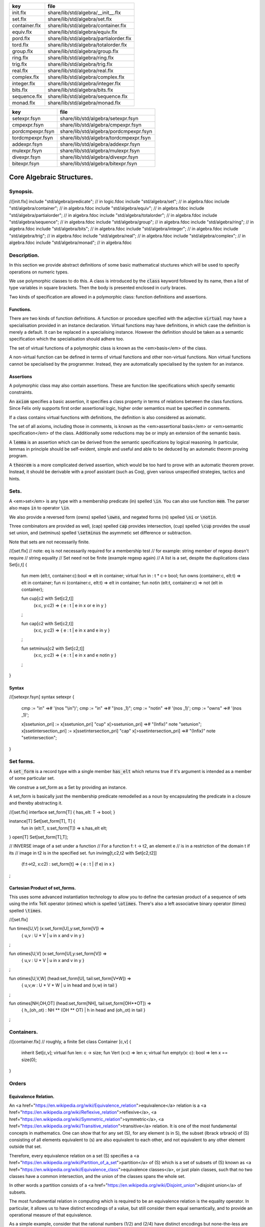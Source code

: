 ============= ======================================
key           file                                   
============= ======================================
init.flx      share/lib/std/algebra/__init__.flx     
set.flx       share/lib/std/algebra/set.flx          
container.flx share/lib/std/algebra/container.flx    
equiv.flx     share/lib/std/algebra/equiv.flx        
pord.flx      share/lib/std/algebra/partialorder.flx 
tord.flx      share/lib/std/algebra/totalorder.flx   
group.flx     share/lib/std/algebra/group.flx        
ring.flx      share/lib/std/algebra/ring.flx         
trig.flx      share/lib/std/algebra/trig.flx         
real.flx      share/lib/std/algebra/real.flx         
complex.flx   share/lib/std/algebra/complex.flx      
integer.flx   share/lib/std/algebra/integer.flx      
bits.flx      share/lib/std/algebra/bits.flx         
sequence.flx  share/lib/std/algebra/sequence.flx     
monad.flx     share/lib/std/algebra/monad.flx        
============= ======================================

================ ======================================
key              file                                   
================ ======================================
setexpr.fsyn     share/lib/std/algebra/setexpr.fsyn     
cmpexpr.fsyn     share/lib/std/algebra/cmpexpr.fsyn     
pordcmpexpr.fsyn share/lib/std/algebra/pordcmpexpr.fsyn 
tordcmpexpr.fsyn share/lib/std/algebra/tordcmpexpr.fsyn 
addexpr.fsyn     share/lib/std/algebra/addexpr.fsyn     
mulexpr.fsyn     share/lib/std/algebra/mulexpr.fsyn     
divexpr.fsyn     share/lib/std/algebra/divexpr.fsyn     
bitexpr.fsyn     share/lib/std/algebra/bitexpr.fsyn     
================ ======================================



==========================
Core Algebraic Structures.
==========================


Synopsis.
=========



.. code-block:: felix
//[init.flx]
include "std/algebra/predicate";        // in logic.fdoc
include "std/algebra/set";              // in algebra.fdoc
include "std/algebra/container";        // in algebra.fdoc
include "std/algebra/equiv";            // in algebra.fdoc
include "std/algebra/partialorder";     // in algebra.fdoc  
include "std/algebra/totalorder";       // in algebra.fdoc
include "std/algebra/sequence";         // in algebra.fdoc
include "std/algebra/group";            // in algebra.fdoc
include "std/algebra/ring";             // in algebra.fdoc
include "std/algebra/bits";             // in algebra.fdoc
include "std/algebra/integer";          // in algebra.fdoc
include "std/algebra/trig";             // in algebra.fdoc
include "std/algebra/real";             // in algebra.fdoc
include "std/algebra/complex";          // in algebra.fdoc
include "std/algebra/monad";            // in algebra.fdoc


Description.
============

In this section we provide abstract definitions of some basic
mathematical stuctures which will be used to specify
operations on numeric types.

We use polymorphic classes to do this. A class is introduced by
the  :code:`class` keyword followed by its name, then a list
of type variables in square brackets. Then the body is
presented enclosed in curly braces.

Two kinds of specification are allowed in a polymorphic class:
function definitions and assertions.


Functions.
----------

There are two kinds of function definitions. A function
or procedure specified with the adjective  :code:`virtual`
may have a specialisation provided in an instance declaration.
Virtual functions may have definitions, in which case the
definition is merely a default. It can be replaced in a specialising
instance. However the definition should be taken as a semantic
specification which the specialisation should adhere too.

The set of virtual functions of a polymorphic class is known
as the <em>basis</em> of the class.

A non-virtual function can be defined in terms of virtual functions
and other non-virtual functions.  Non virtual functions cannot be 
specialised by the programmer.  Instead, they are automatically specialised 
by the system for an instance.


Assertions
----------

A polymorphic class may also contain assertions. These are
function like specifications which specify semantic constraints.

An  :code:`axiom` specifies a basic assertion, it specifies a class property in 
terms of relations between the class functions. Since Felix only
supports first order assertional logic, higher order semantics
must be specified in comments.

If a class contains virtual functions with definitions,
the definition is also considered as axiomatic.


The set of all axioms, including those in comments,
is known as the <em>assertional basis</em> or <em>semantic specification</em>
of the class.  Additionally some reductions may be or imply an
extension of the semantic basis.

A  :code:`lemma` is an assertion which can be derived from the semantic
specifications by logical reasoning. In particular, lemmas in
principle should be self-evident, simple and useful and able
to be deduced by an automatic theorm proving program.

A  :code:`theorem` is a more complicated derived assertion,
which would be too hard to prove with an automatic theorem
prover. Instead, it should be derivable with a proof 
assistant (such as Coq), given various unspecified 
strategies, tactics and hints.




Sets.
=====

A <em>set</em> is any type with a membership predicate \(\in\)
spelled  :code:`\in`. You can also use function  :code:`mem`. The parser
also maps  :code:`in` to operator  :code:`\in`.

We also provide a reversed form \(\owns\) spelled  :code:`\owns`,
and negated forms \(ni\) spelled  :code:`\ni` or  :code:`\notin`.

Three combinators are provided as well, \(\cap\) spelled  :code:`cap`
provides intersection, \(\cup\) spelled  :code:`\cup` provides
the usual set union, and \(\setminus\) spelled  :code:`\setminus`
the asymmetic set difference or subtraction.

Note that sets are not necessarily finite.

.. code-block:: felix
//[set.flx]
// note: eq is not necessarily required for a membership test
// for example: string member of regexp doesn't require
// string equality
// Set need not be finite (example regexp again)
// A list is a set, despite the duplications
class Set[c,t] {
  fun mem (elt:t, container:c):bool => elt \in container;
  virtual fun \in : t * c-> bool;
  fun \owns (container:c, elt:t) => elt \in container;
  fun \ni (container:c, elt:t) => elt \in container;
  fun \notin (elt:t, container:c) => not (elt \in container);

  fun \cup[c2 with Set[c2,t]] 
    (x:c, y:c2) => 
    { e : t | e \in x or e \in y }
  ;

  fun \cap[c2 with Set[c2,t]] 
    (x:c, y:c2) => 
    { e : t | e \in x and e \in y }
  ;

  fun \setminus[c2 with Set[c2,t]] 
    (x:c, y:c2) => 
    { e : t | e \in x and e \notin y }
  ;
}


Syntax
------


.. code-block:: felix
//[setexpr.fsyn]
syntax setexpr
{
  cmp := "in" =># '(nos "\\in")'; 
  cmp := "\in" =># "(nos _1)"; 
  cmp := "\notin" =># '(nos _1)'; 
  cmp := "\owns" =># '(nos _1)'; 

  x[ssetunion_pri] := x[ssetunion_pri] "\cup" x[>ssetunion_pri] =># "(Infix)" note "setunion";
  x[ssetintersection_pri] := x[ssetintersection_pri] "\cap" x[>ssetintersection_pri] =># "(Infix)" note "setintersection";
}


Set forms.
==========

A  :code:`set_form` is a record type with a single 
member  :code:`has_elt` which returns true if it's argument
is intended as a member of some particular set.

We construe a set_form as a Set by providing an
instance.

A set_form is basically just the membership predicate remodelled
as a noun by encapsulating the predicate in a closure and
thereby abstracting it.

.. code-block:: felix
//[set.flx]
interface set_form[T] { has_elt: T -> bool; }

instance[T] Set[set_form[T], T] {
  fun \in (elt:T, s:set_form[T]) => s.has_elt elt;
}
open[T] Set[set_form[T],T];

// INVERSE image of a set under a function
// For a function f: t -> t2, an element e
// is in a restriction of the domain t if its
// image in t2 is in the specified set.
fun invimg[t,c2,t2 with Set[c2,t2]] 
  (f:t->t2, x:c2) : set_form[t] =>
  { e : t | (f e) \in x }
;


Cartesian Product of set_forms.
-------------------------------

This uses some advanced instantiation technology
to allow you to define the cartesian product of a
sequence of sets using the infix TeX operator \(\otimes\)
which is spelled  :code:`\otimes`. There's also a left associative
binary operator \(\times\) spelled  :code:`\times`.

.. code-block:: felix
//[set.flx]

fun \times[U,V] (x:set_form[U],y:set_form[V]) => 
  { u,v : U * V | u \in x and v \in y }
;

fun \otimes[U,V] (x:set_form[U],y:set_form[V]) => 
  { u,v : U * V | u \in x and v \in y }
;

fun \otimes[U,V,W] (head:set_form[U], tail:set_form[V*W]) =>
  { u,v,w : U * V * W | u \in head and (v,w) \in tail }
;

fun \otimes[NH,OH,OT] (head:set_form[NH], tail:set_form[OH**OT]) =>
  { h,,(oh,,ot) : NH ** (OH ** OT) | h \in head and (oh,,ot) \in tail }
;


Containers.
===========


.. code-block:: felix
//[container.flx]
// roughly, a finite Set
class Container [c,v]
{
  inherit Set[c,v];
  virtual fun len: c -> size;
  fun \Vert (x:c) => len x;
  virtual fun empty(x: c): bool => len x == size(0);
}



Orders
======


Equivalence Relation.
---------------------

An <a href="https://en.wikipedia.org/wiki/Equivalence_relation">equivalence</a> relation 
is a <a href="https://en.wikipedia.org/wiki/Reflexive_relation">reflexive</a>, 
<a href="https://en.wikipedia.org/wiki/Symmetric_relation">symmetric</a>,
<a href="https://en.wikipedia.org/wiki/Transitive_relation">transitive</a>
relation. It is one of the most fundamental concepts in
mathematics. One can show that for any set \(S\), for any
element \(s \in  S\), the subset \(\lbrack s\rbrack\) of \(S\) 
consisting of all elements equivalent to \(s\) are also
equivalent to each other, and not equivalent to any other
element outside that set.

Therefore, every equivalence relation on a set \(S\) specifies 
a <a href="https://en.wikipedia.org/wiki/Partition_of_a_set">partition</a> 
of \(S\) which is a set of subsets of \(S\)
known as <a href="https://en.wikipedia.org/wiki/Equivalence_class">equivalence classes</a>, 
or just plain classes,
such that no two classes have a common
intersection, and the union of the classes spans the whole set.

In other words a partition consists of 
a <a href="https://en.wikipedia.org/wiki/Disjoint_union">disjoint union</a>
of subsets.

The most fundamential relation in computing which is required
to be an equivalence relation is the equality operator.
In particular, it allows us to have distinct encodings of
a value, but still consider them equal semantically,
and to provide an operational measure of that equivalence.

As a simple example, consider that the rational numbers
\(1/2\) and \(2/4\) have distinct encodings but none-the-less
are semantically equivalent.

An online reference on <a href="http://en.wikibooks.org/wiki/Abstract_Algebra/Equivalence_relations_and_congruence_classes">Wikibooks</a>


.. code-block:: felix
//[equiv.flx]
// equality: technically, equivalence relation
class Eq[t] {
  virtual fun == : t * t -> bool;
  virtual fun != (x:t,y:t):bool => not (x == y);

  axiom reflex(x:t): x == x;
  axiom sym(x:t, y:t): (x == y) == (y == x);
  axiom trans(x:t, y:t, z:t): x == y and y == z implies x == z;

  fun eq(x:t, y:t)=> x == y;
  fun ne(x:t, y:t)=> x != y;
  fun \ne(x:t, y:t)=> x != y;
  fun \neq(x:t, y:t)=> x != y;
}


Syntax
======


.. code-block:: felix
//[cmpexpr.fsyn]
syntax cmpexpr
{
  x[scomparison_pri]:= x[>scomparison_pri] cmp x[>scomparison_pri] =># "`(ast_apply ,_sr (,_2 (,_1 ,_3)))";
  x[scomparison_pri]:= x[>scomparison_pri] "not" cmp x[>scomparison_pri] =># "`(ast_not ,_sr (ast_apply ,_sr (,_3 (,_1 ,_4))))";
  cmp := "==" =># "(nos _1)"; 
  cmp := "!=" =># "(nos _1)"; 
  cmp := "\ne" =># '(nos _1)'; 
  cmp := "\neq" =># '(nos _1)'; 
}



Partial Order
-------------

A proper <a href="https://en.wikipedia.org/wiki/Partially_ordered_set">partial order</a> 
\(\subset\) spelled  :code:`\subset`
is a transitive, 
<a href="https://en.wikipedia.org/wiki/Antisymmetric_relation">antisymmetric</a> 
<a href="https://en.wikipedia.org/wiki/Reflexive_relation">irreflexive</a> relation.

We also provide an improper operator \(\subseteq\) 
spelled  :code:`\subseteq` which is transitive, antisymmetric,
and reflexive, for which either the partial order
or equivalence operator  :code:`==` applies.

The choice of operators is motivated by the canonical
exemplar of subset containment relations.

.. code-block:: felix
//[pord.flx]
// partial order
class Pord[t]{
  inherit Eq[t];
  virtual fun \subset: t * t -> bool;
  virtual fun \supset(x:t,y:t):bool =>y \subset x;
  virtual fun \subseteq(x:t,y:t):bool => x \subset y or x == y;
  virtual fun \supseteq(x:t,y:t):bool => x \supset y or x == y;

  fun \subseteqq(x:t,y:t):bool => x \subseteq y;
  fun \supseteqq(x:t,y:t):bool => x \supseteq y;

  fun \nsubseteq(x:t,y:t):bool => not (x \subseteq y);
  fun \nsupseteq(x:t,y:t):bool => not (x \supseteq y);
  fun \nsubseteqq(x:t,y:t):bool => not (x \subseteq y);
  fun \nsupseteqq(x:t,y:t):bool => not (x \supseteq y);

  fun \supsetneq(x:t,y:t):bool => x \supset y;
  fun \supsetneqq(x:t,y:t):bool => x \supset y;
  fun \supsetneq(x:t,y:t):bool => x \supset y;
  fun \supsetneqq(x:t,y:t):bool => x \supset y;

  axiom trans(x:t, y:t, z:t): \subset(x,y) and \subset(y,z) implies \subset(x,z);
  axiom antisym(x:t, y:t): \subset(x,y) or \subset(y,x) or x == y;
  axiom reflex(x:t, y:t): \subseteq(x,y) and \subseteq(y,x) implies x == y;
}

Syntax
------


.. code-block:: felix
//[pordcmpexpr.fsyn]
syntax pordcmpexpr
{
  cmp := "\subset" =># '(nos _1)'; 
  cmp := "\supset" =># '(nos _1)'; 
  cmp := "\subseteq" =># '(nos _1)'; 
  cmp := "\subseteqq" =># '(nos _1)'; 
  cmp := "\supseteq" =># '(nos _1)'; 
  cmp := "\supseteqq" =># '(nos _1)'; 

  cmp := "\nsubseteq" =># '(nos _1)'; 
  cmp := "\nsubseteqq" =># '(nos _1)'; 
  cmp := "\nsupseteq" =># '(nos _1)'; 
  cmp := "\nsupseteqq" =># '(nos _1)'; 

  cmp := "\subsetneq" =># '(nos _1)'; 
  cmp := "\subsetneqq" =># '(nos _1)'; 
  cmp := "\supsetneq" =># '(nos _1)'; 
  cmp := "\supsetneqq" =># '(nos _1)'; 
}


Total Order
-----------

A <a href="https://en.wikipedia.org/wiki/Total_order">total order</a> is a 
partial order with a <a href="https://en.wikipedia.org/wiki/Total_relation">totality law</a>.

However we do not derive it from our partial order because
we use different comparison operators. Here we use the
standard ascii art comparison operators commonly found
in programming languages along with the more beautiful
TeX operators used in mathematical papers.

The spelling of the TeX operators can be found by
holding the mouse over the symbol briefly.


.. code-block:: felix
//[tord.flx]
// total order
class Tord[t]{
  inherit Eq[t];
  // defined in terms of <, argument order swap, and boolean negation

  // less
  virtual fun < : t * t -> bool;
  fun lt (x:t,y:t): bool=> x < y;
  fun \lt (x:t,y:t): bool=> x < y;
  fun \lneq (x:t,y:t): bool=> x < y;
  fun \lneqq (x:t,y:t): bool=> x < y;


  axiom trans(x:t, y:t, z:t): x < y and y < z implies x < z;
  axiom antisym(x:t, y:t): x < y or y < x or x == y;
  axiom reflex(x:t, y:t): x < y and y <= x implies x == y;
  axiom totality(x:t, y:t): x <= y or y <= x;


  // greater
  fun >(x:t,y:t):bool => y < x;
  fun gt(x:t,y:t):bool => y < x;
  fun \gt(x:t,y:t):bool => y < x;
  fun \gneq(x:t,y:t):bool => y < x;
  fun \gneqq(x:t,y:t):bool => y < x;

  // less equal
  fun <= (x:t,y:t):bool => not (y < x);
  fun le (x:t,y:t):bool => not (y < x);
  fun \le (x:t,y:t):bool => not (y < x);
  fun \leq (x:t,y:t):bool => not (y < x);
  fun \leqq (x:t,y:t):bool => not (y < x);
  fun \leqslant (x:t,y:t):bool => not (y < x);


  // greater equal
  fun >= (x:t,y:t):bool => not (x < y);
  fun ge (x:t,y:t):bool => not (x < y);
  fun \ge (x:t,y:t):bool => not (x < y);
  fun \geq (x:t,y:t):bool => not (x < y);
  fun \geqq (x:t,y:t):bool => not (x < y);
  fun \geqslant (x:t,y:t):bool => not (x < y);

  // negated, strike-through
  fun \ngtr (x:t,y:t):bool => not (x < y);
  fun \nless (x:t,y:t):bool => not (x < y);

  fun \ngeq (x:t,y:t):bool => x < y;
  fun \ngeqq (x:t,y:t):bool => x < y;
  fun \ngeqslant (x:t,y:t):bool => x < y;

  fun \nleq (x:t,y:t):bool => not (x <= y);
  fun \nleqq (x:t,y:t):bool => not (x <= y);
  fun \nleqslant (x:t,y:t):bool => not (x <= y);
  

  // maxima and minima
  fun max(x:t,y:t):t=> if x < y then y else x endif;
  fun \vee(x:t,y:t) => max (x,y);

  fun min(x:t,y:t):t => if x < y then x else y endif;
  fun \wedge(x:t,y:t):t => min (x,y);


}


Syntax
------


.. code-block:: felix
//[tordcmpexpr.fsyn]
syntax tordcmpexpr
{
  cmp := "<" =># "(nos _1)"; 

  cmp := "\lt" =># '(nos _1)'; 
  cmp := "\lneq" =># '(nos _1)'; 
  cmp := "\lneqq" =># '(nos _1)'; 

  cmp := "<=" =># "(nos _1)"; 
  cmp := "\le" =># '(nos _1)'; 
  cmp := "\leq" =># '(nos _1)'; 
  cmp := "\leqq" =># '(nos _1)'; 

  cmp := ">" =># "(nos _1)"; 
  cmp := "\gt" =># '(nos _1)'; 
  cmp := "\gneq" =># '(nos _1)'; 
  cmp := "\gneqq" =># '(nos _1)'; 

  cmp := ">=" =># "(nos _1)"; 
  cmp := "\ge" =># '(nos _1)'; 
  cmp := "\geq" =># '(nos _1)'; 
  cmp := "\geqq" =># '(nos _1)'; 

  cmp := "\nless" =># '(nos _1)'; 
  cmp := "\nleq" =># '(nos _1)'; 
  cmp := "\nleqq" =># '(nos _1)'; 
  cmp := "\ngtr" =># '(nos _1)'; 
  cmp := "\ngeq" =># '(nos _1)'; 
  cmp := "\ngeqq" =># '(nos _1)'; 

  bin := "\vee" =># '(nos _1)'; 
  bin := "\wedge" =># '(nos _1)'; 
}


Sequences
---------


.. code-block:: felix
//[sequence.flx]

class Forward[t] {
  virtual fun succ: t -> t;
  virtual proc pre_incr: &t;
  virtual proc post_incr: &t;
}

class Bidirectional[t] {
  inherit Forward[t];
  virtual fun pred: t -> t;
  virtual proc pre_decr: &t;
  virtual proc post_decr: &t;
}



Groupoids.
==========



Approximate Additive Group
--------------------------

An approximate additive group is a type for which
there is a symmetric binary addition operator, a zero element,
and for which there is an additive inverse or negation operator.

It is basically an additive group without the associativity
requirement, and is intended to apply to floating point
numbers.

Note we use the  :code:`inherit` statement to include
the functions from class  :code:`Eq`.

.. code-block:: felix
//[group.flx]
//$ Additive symmetric float-approximate group, symbol +.
//$ Note: associativity is not assumed.
class FloatAddgrp[t] {
  inherit Eq[t];
  virtual fun zero: unit -> t;
  virtual fun + : t * t -> t;
  virtual fun neg : t -> t;
  virtual fun prefix_plus : t -> t = "$1";
  virtual fun - (x:t,y:t):t => x + -y;
  virtual proc += (px:&t,y:t) { px <- *px + y; }
  virtual proc -= (px:&t,y:t) { px <- *px - y; }

/*
  reduce id (x:t): x+zero() => x;
  reduce id (x:t): zero()+x => x;
  reduce inv(x:t): x - x => zero();
  reduce inv(x:t): - (-x) => x;
*/
  axiom sym (x:t,y:t): x+y == y+x;

  fun add(x:t,y:t)=> x + y;
  fun plus(x:t)=> +x;
  fun sub(x:t,y:t)=> x - y;
  proc pluseq(px:&t, y:t) {  += (px,y); }
  proc  minuseq(px:&t, y:t) { -= (px,y); }
}


Notation
--------


.. code-block:: felix
//[addexpr.fsyn]
syntax addexpr
{
  //$ Addition: left non-associative.
  x[ssum_pri] := x[>ssum_pri] ("+" x[>ssum_pri])+ =># "(chain 'ast_sum _1 _2)" note "add";

  //$ Subtraction: left associative.
  x[ssubtraction_pri] := x[ssubtraction_pri] "-" x[sproduct_pri] =># "(Infix)";
}


Additive Group
--------------

A proper additive group is derived from  :code:`FloatAddgrp`
with associativity added.

.. code-block:: felix
//[group.flx]
//$ Additive symmetric group, symbol +.
class Addgrp[t] {
  inherit FloatAddgrp[t];
  axiom assoc (x:t,y:t,z:t): (x + y) + z == x + (y + z);
  //reduce inv(x:t,y:t): x + y - y => x;
}


Approximate Multiplicative Semi-Group With Unit.
------------------------------------------------

An approximate multiplicative semigroup is a set with a symmetric
binary multiplication operator and a unit. 

.. code-block:: felix
//[group.flx]
//$ Multiplicative symmetric float-approximate semi group with unit symbol *.
//$ Note: associativity is not assumed.
class FloatMultSemi1[t] {
  inherit Eq[t];
  proc muleq(px:&t, y:t) { *= (px,y); }
  fun mul(x:t, y:t) => x * y;
  fun sqr(x:t) => x * x;
  fun cube(x:t) => x * x * x;
  virtual fun one: unit -> t;
  virtual fun * : t * t -> t;
  virtual proc *= (px:&t, y:t) { px <- *px * y; }
  //reduce id (x:t): x*one() => x;
  //reduce id (x:t): one()*x => x;
}


Syntax
------


.. code-block:: felix
//[mulexpr.fsyn]
syntax mulexpr
{
  //$ multiplication: non-associative.
  x[sproduct_pri] := x[>sproduct_pri] ("*" x[>sproduct_pri])+ =># 
    "(chain 'ast_product _1 _2)" note "mul";
}


Multiplicative Semi-Group With Unit.
------------------------------------

A multiplicative semigroup with unit is an approximate
multiplicative semigroup with unit and associativity
and satisfies the cancellation law.

.. code-block:: felix
//[group.flx]
//$ Multiplicative semi group with unit.
class MultSemi1[t] {
  inherit FloatMultSemi1[t];
  axiom assoc (x:t,y:t,z:t): (x * y) * z == x * (y * z);
  //reduce cancel (x:t,y:t,z:t): x * z ==  y * z => x == y;
}


Rings
=====


Approximate Unit Ring.
----------------------

An approximate ring is a set which has addition and
multiplication satisfying the rules for approximate
additive group and multiplicative semigroup respectively.

.. code-block:: felix
//[ring.flx]
//$ Float-approximate ring.
class FloatRing[t] {
  inherit FloatAddgrp[t];
  inherit FloatMultSemi1[t];
}


Ring
----

A ring is a type which is a both an additive group and
multiplicative semigroup with unit, and which in
addition satisfies the distributive law.

.. code-block:: felix
//[ring.flx]
//$ Ring.
class Ring[t] {
  inherit Addgrp[t];
  inherit MultSemi1[t];
  axiom distrib (x:t,y:t,z:t): x * ( y + z) == x * y + x * z;
}

Approximate Division Ring
-------------------------

An approximate division ring is an approximate ring with unit
with a division operator.

.. code-block:: felix
//[ring.flx]
//$ Float-approximate division ring.
class FloatDring[t] {
  inherit FloatRing[t];
  virtual fun / : t * t -> t; // pre t != 0
  fun \over (x:t,y:t) => x / y;

  virtual proc /= : &t * t;
  virtual fun % : t * t -> t;
  virtual proc %= : &t * t;

  fun div(x:t, y:t) => x / y;
  fun mod(x:t, y:t) => x % y;
  fun \bmod(x:t, y:t) => x % y;
  fun recip (x:t) => #one / x;

  proc diveq(px:&t, y:t) { /= (px,y); }
  proc modeq(px:&t, y:t) { %= (px,y); }
}


Syntax
------


.. code-block:: felix
//[divexpr.fsyn]
syntax divexpr
{
  //$ division: right associative low precedence fraction form
  x[stuple_pri] := x[>stuple_pri] "\over" x[>stuple_pri] =># "(Infix)";

  //$ division: left associative.
  x[s_term_pri] := x[s_term_pri] "/" x[>s_term_pri] =># "(Infix)";

  //$ remainder: left associative.
  x[s_term_pri] := x[s_term_pri] "%" x[>s_term_pri] =># "(Infix)";

  //$ remainder: left associative.
  x[s_term_pri] := x[s_term_pri] "\bmod" x[>s_term_pri] =># "(Infix)";
}



Division Ring
-------------


.. code-block:: felix
//[ring.flx]
//$ Division ring.
class Dring[t] {
  inherit Ring[t];
  inherit FloatDring[t];
}


Integral.
=========


Bitwise operations
------------------


.. code-block:: felix
//[bits.flx]

//$ Bitwise operators.
class Bits[t] {
  virtual fun \^ : t * t -> t = "(?1)($1^$2)";
  virtual fun \| : t * t -> t = "$1|$2";
  virtual fun \& : t * t -> t = "$1&$2";
  virtual fun ~: t -> t = "(?1)(~$1)";
  virtual proc ^= : &t * t = "*$1^=$2;";
  virtual proc |= : &t * t = "*$1|=$2;";
  virtual proc &= : &t * t = "*$1&=$2;";

  fun bxor(x:t,y:t)=> x \^ y;
  fun bor(x:t,y:t)=> x \| y;
  fun band(x:t,y:t)=> x \& y;
  fun bnot(x:t)=> ~ x;

}


Syntax
------


.. code-block:: felix
//[bitexpr.fsyn]
syntax bitexpr
{
  //$ Bitwise or, left associative.
  x[sbor_pri] := x[sbor_pri] "\|" x[>sbor_pri] =># "(Infix)";

  //$ Bitwise xor, left associative.
  x[sbxor_pri] := x[sbxor_pri] "\^" x[>sbxor_pri] =># "(Infix)";

  //$ Bitwise exclusive and, left associative.
  x[sband_pri] := x[sband_pri] "\&" x[>sband_pri] =># "(Infix)";

  //$ Bitwise left shift, left associative.
  x[sshift_pri] := x[sshift_pri] "<<" x[>sshift_pri] =># "(Infix)";

  //$ Bitwise right shift, left associative.
  x[sshift_pri] := x[sshift_pri] ">>" x[>sshift_pri] =># "(Infix)";
}


Integer
-------


.. code-block:: felix
//[integer.flx]

//$ Integers.
class Integer[t] {
  inherit Tord[t];
  inherit Dring[t];
  inherit Bidirectional[t];
  virtual fun << : t * t -> t = "$1<<$2";
  virtual fun >> : t * t -> t = "$1>>$2";

  fun shl(x:t,y:t)=> x << y;
  fun shr(x:t,y:t)=> x >> y;

  virtual fun maxval: 1 -> t = "::std::numeric_limits<?1>::max()";
  virtual fun minval: 1 -> t = "::std::numeric_limits<?1>::min()";

}

//$ Signed Integers.
class Signed_integer[t] {
  inherit Integer[t];
  virtual fun sgn: t -> int;
  virtual fun abs: t -> t;
}

//$ Unsigned Integers.
class Unsigned_integer[t] {
  inherit Integer[t];
  inherit Bits[t];
}




Float kinds
===========


Trigonometric Functions.
------------------------

Trigonometric functions are shared by
real and complex numbers.

.. code-block:: felix
//[trig.flx]

//$ Float-approximate trigonometric functions.
class Trig[t] {
  inherit FloatDring[t];

  // NOTE: most of the axioms here WILL FAIL because they require
  // exact equality, but they're only going to succeed with approximate
  // equality, whatever that means. This needs to be fixed!

  // circular
  // ref http://en.wikipedia.org/wiki/Circular_functions 

  // core trig
  virtual fun sin: t -> t;
  fun \sin (x:t)=> sin x;

  virtual fun cos: t -> t;
  fun \cos (x:t)=> cos x;

  virtual fun tan (x:t)=> sin x / cos x;
  fun \tan (x:t)=> tan x;

  // reciprocals
  virtual fun sec (x:t)=> recip (cos x);
  fun \sec (x:t)=> sec x;

  virtual fun csc (x:t)=> recip (sin x);
  fun \csc (x:t)=> csc x;

  virtual fun cot (x:t)=> recip (tan x);
  fun \cot (x:t)=> cot x;

  // inverses
  virtual fun asin: t -> t;
  fun \arcsin (x:t) => asin x;
 
  virtual fun acos: t -> t;
  fun \arccos (x:t) => acos x;

  virtual fun atan: t -> t;
  fun \arctan (x:t) => atan x;

  virtual fun asec (x:t) => acos ( recip x);
  virtual fun acsc (x:t) => asin ( recip x);
  virtual fun acot (x:t) => atan ( recip x);

  // hyperbolic
  // ref http://en.wikipedia.org/wiki/Hyperbolic_functions
  virtual fun sinh: t -> t;
  fun \sinh (x:t) => sinh x;

  virtual fun cosh: t -> t;
  fun \cosh (x:t) => cosh x;

  virtual fun tanh (x:t) => sinh x / cosh x;
  fun \tanh (x:t) => tanh x;

  // reciprocals
  virtual fun sech (x:t) => recip (cosh x);
  fun \sech (x:t) => sech x;

  virtual fun csch (x:t) => recip (sinh x);
  fun \csch (x:t) => csch x;

  virtual fun coth (x:t) => recip (tanh x); 
  fun \coth (x:t) => coth x;

  // inverses
  virtual fun asinh: t -> t;

  virtual fun acosh: t -> t;

  virtual fun atanh: t -> t;

  virtual fun asech (x:t) => acosh ( recip x);
  virtual fun acsch (x:t) => asinh ( recip x );
  virtual fun acoth (x:t) => atanh ( recip x );

  // exponential
  virtual fun exp: t -> t;
  fun \exp (x:t) => exp x;

  // log
  virtual fun log: t -> t;
  fun \log (x:t) => log x;
  fun ln (x:t) => log x;
  fun \ln (x:t) => log x;

  // power
  virtual fun pow: t * t -> t;
  virtual fun pow (a:t, b:int) : t => pow (a, C_hack::cast[t] b);
  fun ^ (x:t,y:t) => pow (x,y);
  fun ^ (x:t,y:int) => pow (x,y);


}

//$ Finance and Statistics.
class Special[t] {
  virtual fun erf: t -> t;
  virtual fun erfc: t -> t;
}


Approximate Reals.
------------------


.. code-block:: felix
//[real.flx]
//$ Float-approximate real numbers.
class Real[t] {
  inherit Tord[t];
  inherit Trig[t];
  inherit Special[t];
  virtual fun embed: int -> t;

  virtual fun log10: t -> t;
  virtual fun abs: t -> t;
 
  virtual fun sqrt: t -> t;
  fun \sqrt (x:t) => sqrt x;
  virtual fun ceil: t -> t;
    // tex \lceil \rceil defined in grammar

  virtual fun floor: t -> t;
    // tex \lfloor \rfloor defined in grammar

  virtual fun trunc: t -> t;

  // this trig function is included here because it
  // is not available for complex numbers
  virtual fun atan2: t * t -> t;

}



Complex numbers
---------------


.. code-block:: felix
//[complex.flx]
//$ Float-approximate Complex.
class Complex[t,r] {
  inherit Eq[t];
  inherit Special[t];
  inherit Trig[t];
  virtual fun real: t -> r;
  virtual fun imag: t -> r;
  virtual fun abs: t -> r;
  virtual fun arg: t -> r;
  virtual fun sqrt: t -> r;

  virtual fun + : r * t -> t;
  virtual fun + : t * r -> t;
  virtual fun - : r * t -> t;
  virtual fun - : t * r -> t;
  virtual fun * : t * r -> t;
  virtual fun * : r * t -> t;
  virtual fun / : t * r -> t;
  virtual fun / : r * t -> t;
}




Summation and Product Quantifiers.
==================================

To be moved. Folds over streams.

.. code-block:: felix
//[group.flx]
open class Quantifiers_add_mul {
  fun \sum[T,C with FloatAddgrp[T], Streamable[C,T]] (a:C):T = 
  {
    var init = #zero[T];
    for x in a perform init = init + x;
    return init;
  }

  fun \prod[T,C with FloatMultSemi1[T], Streamable[C,T]] (a:C):T = 
  {
    var init = #one[T];
    for x in a perform init = init * x;
    return init;
  }

  fun \sum[T with FloatAddgrp[T]] (f:1->opt[T])  = 
  {
    var init = #zero[T];
    for x in f perform init = init + x;
    return init;
  }

  fun \prod[T with FloatMultSemi1[T]] (f:1->opt[T])  = 
  {
    var init = #one[T];
    for x in f perform init = init * x;
    return init;
  }
 
}



Monad
=====


.. code-block:: felix
//[monad.flx]

class Monad [M: TYPE->TYPE] {
  virtual fun ret[a]: a -> M a;
  virtual fun bind[a,b]: M a * (a -> M b) -> M b;
  fun join[a] (n: M (M a)): M a => bind (n , (fun (x:M a):M a=>x));
}




